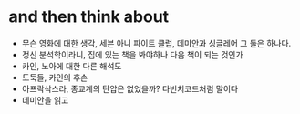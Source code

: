 * and then think about

- 무슨 영화에 대한 생각, 세븐 아니 파이트 클럽, 데미안과 싱글레어 그 둘은 하나다.
- 정신 분석학이라니, 집에 있는 책을 봐야하나 다음 책이 되는 것인가
- 카인, 노아에 대한 다른 해석도 
- 도둑들, 카인의 후손
- 아프락삭스라, 종교계의 탄압은 없었을까? 다빈치코드처럼 말이다
- 데미안을 읽고


